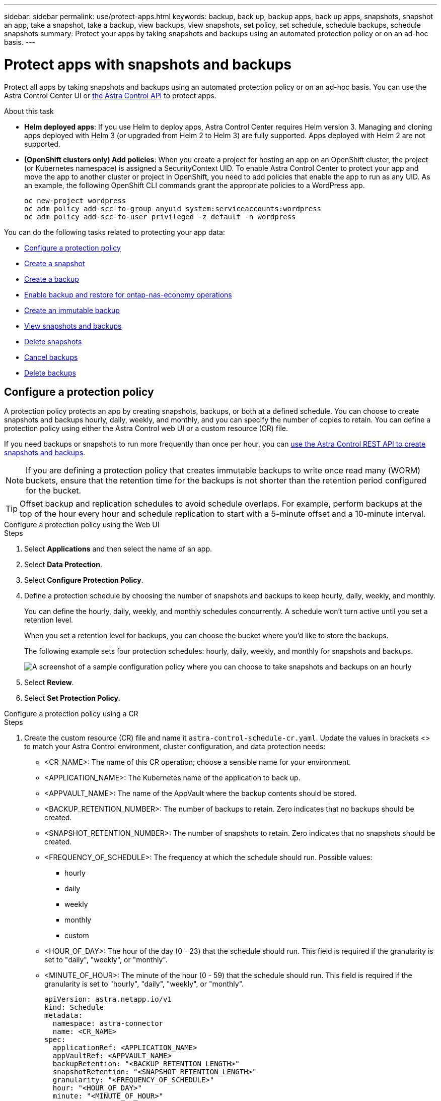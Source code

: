---
sidebar: sidebar
permalink: use/protect-apps.html
keywords: backup, back up, backup apps, back up apps, snapshots, snapshot an app, take a snapshot, take a backup, view backups, view snapshots, set policy, set schedule, schedule backups, schedule snapshots
summary: Protect your apps by taking snapshots and backups using an automated protection policy or on an ad-hoc basis.
---

= Protect apps with snapshots and backups
:hardbreaks:
:icons: font
:imagesdir: ../media/use/

[.lead]
Protect all apps by taking snapshots and backups using an automated protection policy or on an ad-hoc basis. You can use the Astra Control Center UI or https://docs.netapp.com/us-en/astra-automation[the Astra Control API^] to protect apps.

.About this task

* *Helm deployed apps*: If you use Helm to deploy apps, Astra Control Center requires Helm version 3. Managing and cloning apps deployed with Helm 3 (or upgraded from Helm 2 to Helm 3) are fully supported. Apps deployed with Helm 2 are not supported.

* *(OpenShift clusters only) Add policies*: When you create a project for hosting an app on an OpenShift cluster, the project (or Kubernetes namespace) is assigned a SecurityContext UID. To enable Astra Control Center to protect your app and move the app to another cluster or project in OpenShift, you need to add policies that enable the app to run as any UID. As an example, the following OpenShift CLI commands grant the appropriate policies to a WordPress app.
+
`oc new-project wordpress`
`oc adm policy add-scc-to-group anyuid system:serviceaccounts:wordpress`
`oc adm policy add-scc-to-user privileged -z default -n wordpress`

You can do the following tasks related to protecting your app data:

* <<Configure a protection policy>>
* <<Create a snapshot>>
* <<Create a backup>>
* <<Enable backup and restore for ontap-nas-economy operations>>
* <<Create an immutable backup>>
* <<View snapshots and backups>>
* <<Delete snapshots>>
* <<Cancel backups>>
* <<Delete backups>>

== Configure a protection policy

A protection policy protects an app by creating snapshots, backups, or both at a defined schedule. You can choose to create snapshots and backups hourly, daily, weekly, and monthly, and you can specify the number of copies to retain. You can define a protection policy using either the Astra Control web UI or a custom resource (CR) file.

If you need backups or snapshots to run more frequently than once per hour, you can https://docs.netapp.com/us-en/astra-automation/workflows/workflows_before.html[use the Astra Control REST API to create snapshots and backups^].

NOTE: If you are defining a protection policy that creates immutable backups to write once read many (WORM) buckets, ensure that the retention time for the backups is not shorter than the retention period configured for the bucket.

//ASTRADOC-150
TIP: Offset backup and replication schedules to avoid schedule overlaps. For example, perform backups at the top of the hour every hour and schedule replication to start with a 5-minute offset and a 10-minute interval.

[role="tabbed-block"]
====
.Configure a protection policy using the Web UI
--
.Steps

. Select *Applications* and then select the name of an app.
. Select *Data Protection*.
. Select *Configure Protection Policy*.
. Define a protection schedule by choosing the number of snapshots and backups to keep hourly, daily, weekly, and monthly.
+
You can define the hourly, daily, weekly, and monthly schedules concurrently. A schedule won't turn active until you set a retention level.
+
When you set a retention level for backups, you can choose the bucket where you'd like to store the backups.
+
The following example sets four protection schedules: hourly, daily, weekly, and monthly for snapshots and backups.
+
image:screenshot-config-protection-policy.png[A screenshot of a sample configuration policy where you can choose to take snapshots and backups on an hourly, daily, weekly, or monthly basis.]

. Select *Review*.
. Select *Set Protection Policy.*
--

.Configure a protection policy using a CR
--
.Steps

. Create the custom resource (CR) file and name it `astra-control-schedule-cr.yaml`. Update the values in brackets <> to match your Astra Control environment, cluster configuration, and data protection needs:
+
* <CR_NAME>: The name of this CR operation; choose a sensible name for your environment.
* <APPLICATION_NAME>: The Kubernetes name of the application to back up.
* <APPVAULT_NAME>: The name of the AppVault where the backup contents should be stored.
* <BACKUP_RETENTION_NUMBER>: The number of backups to retain. Zero indicates that no backups should be created.
* <SNAPSHOT_RETENTION_NUMBER>: The number of snapshots to retain. Zero indicates that no snapshots should be created.
* <FREQUENCY_OF_SCHEDULE>: The frequency at which the schedule should run. Possible values:
** hourly
** daily
** weekly
** monthly
** custom
* <HOUR_OF_DAY>: The hour of the day (0 - 23) that the schedule should run. This field is required if the granularity is set to "daily", "weekly", or "monthly".
* <MINUTE_OF_HOUR>: The minute of the hour (0 - 59) that the schedule should run. This field is required if the granularity is set to "hourly", "daily", "weekly", or "monthly".
+
[source,yaml]
----
apiVersion: astra.netapp.io/v1
kind: Schedule
metadata:
  namespace: astra-connector
  name: <CR_NAME>
spec:
  applicationRef: <APPLICATION_NAME>
  appVaultRef: <APPVAULT_NAME>
  backupRetention: "<BACKUP_RETENTION_LENGTH>"
  snapshotRetention: "<SNAPSHOT_RETENTION_LENGTH>"
  granularity: "<FREQUENCY_OF_SCHEDULE>"
  hour: "<HOUR_OF_DAY>"
  minute: "<MINUTE_OF_HOUR>"
----
. After you populate the `astra-control-schedule-cr.yaml` file with the correct values, apply the CR:
+
[source,console]
----
kubectl apply -f astra-control-schedule-cr.yaml
----
--
====

.Result

Astra Control implements the data protection policy by creating and retaining snapshots and backups using the schedule and retention policy that you defined.

== Create a snapshot

You can create an on-demand snapshot at any time.

.About this task
Astra Control supports snapshot creation using storage classes backed by the following drivers:

* `ontap-nas`
* `ontap-san`
* `ontap-san-economy`

IMPORTANT: If your app uses a storage class backed by the `ontap-nas-economy` driver, snapshots can't be created. Use an alternate storage class for snapshots.

.Steps

. Select *Applications*.
. From the Options menu in the *Actions* column for the desired app, select *Snapshot*.
. Customize the name of the snapshot and then select *Next*.
. Review the snapshot summary and select *Snapshot*.

.Result

The snapshot process begins. A snapshot is successful when the status is *Healthy* in the *State* column on the *Data protection* > *Snapshots* page.

== Create a backup

You can back up an app at any time. 

.About this task
Buckets in Astra Control do not report available capacity. Before backing up or cloning apps managed by Astra Control, check bucket information in the appropriate storage management system.

If your app uses a storage class backed by the `ontap-nas-economy` driver, you need to <<Enable backup and restore for ontap-nas-economy operations,enable backup and restore>> functionality. Be sure that you have defined a `backendType` parameter in your https://docs.netapp.com/us-en/trident/trident-reference/objects.html#kubernetes-storageclass-objects[Kubernetes storage object^] with a value of `ontap-nas-economy` before performing any protection operations.

[NOTE]
=====
Astra Control supports backup creation using storage classes backed by the following drivers:

* `ontap-nas`
* `ontap-nas-economy`
* `ontap-san`
* `ontap-san-economy`
=====

.Steps

. Select *Applications*.
. From the Options menu in the *Actions* column for the desired app, select *Back up*.
. Customize the name of the backup.
. Choose whether to back up the app from an existing snapshot. If you select this option, you can choose from a list of existing snapshots.
. Choose a destination bucket for the backup from the list of storage buckets.
. Select *Next*.
. Review the backup summary and select *Back up*.

.Result

Astra Control creates a backup of the app.

[NOTE]
===============================
* If your network has an outage or is abnormally slow, a backup operation might time out. This causes the backup to fail.
* If you need to cancel a running backup, use the instructions in <<Cancel backups>>. To delete the backup, wait until it has completed and then use the instructions in <<Delete backups>>.
* After a data protection operation (clone, backup, restore) and subsequent persistent volume resize, there is up to a twenty-minute delay before the new volume size is shown in the UI. The data protection operation is successful within minutes, and you can use the management software for the storage backend to confirm the change in volume size.
===============================

== Enable backup and restore for ontap-nas-economy operations
//Duplicated in ACS

Astra Control Provisioner provides backup and restore functionality that can be enabled for storage backends that are using the `ontap-nas-economy` storage class.

.Before you begin

* You have link:../use/enable-acp.html[enabled Astra Control Provisioner].
* You have defined an application in Astra Control. This application will have limited protection functionality until you complete this procedure.
* You have `ontap-nas-economy` selected as the default storage class for your storage backend.

.Expand for configuration steps
[%collapsible]
====
. Do the following on the ONTAP storage backend:
.. Find the SVM that is hosting the `ontap-nas-economy`-based volumes of the application.
.. Log in to a terminal connected to ONTAP where the volumes are created.
.. Hide the snapshot directory for the SVM:
+
NOTE: This change affects the entire SVM. The hidden directory will continue to be accessible. 
+
[source,console]
----
nfs modify -vserver <svm name> -v3-hide-snapshot enabled
----
+
IMPORTANT: Verify that the snapshot directory on the ONTAP storage backend is hidden. Failure to hide this directory might lead to loss of access to your application, especially if it is using NFSv3.

. Do the following in Astra Trident: 
.. Enable the snapshot directory for each PV that is `ontap-nas-economy` based and associated with the application:
+
[source,console]
----
tridentctl update volume <pv name> --snapshot-dir=true --pool-level=true -n trident
----

.. Confirm that the snapshot directory has been enabled for each associated PV:
+
[source,console]
----
tridentctl get volume <pv name> -n trident -o yaml | grep snapshotDir
----
+
Response:
+
----
snapshotDirectory: "true"
----

. In Astra Control, refresh the application after enabling all associated snapshot directories so that Astra Control recognizes the changed value. 

.Result

The application is ready to backup and restore using Astra Control. Each PVC is also available to be used by other applications for backups and restores.

====
// End snippet

== Create an immutable backup
An immutable backup cannot be modified, deleted, or overwritten as long as the retention policy on the bucket that stores the backup forbids it. You can create immutable backups by backing up applications to buckets that have a retention policy configured. Refer to link:../concepts/data-protection.html#immutable-backups[Data protection^] for important information about working with immutable backups.

.Before you begin
You need to configure the destination bucket with a retention policy. How you do this will differ depending on which storage provider you use. Refer to the storage provider documentation for more information:

* *Amazon Web Services*: https://docs.aws.amazon.com/AmazonS3/latest/userguide/object-lock-console.html[Enable S3 Object Lock when creating the bucket and set a default retention mode of "governance" with a default retention period^].
//* *Google Cloud*: https://cloud.google.com/storage/docs/using-bucket-lock[Configure a bucket with a retention policy and specify a retention period^].
//* *Microsoft Azure*: https://learn.microsoft.com/en-us/azure/storage/blobs/immutable-policy-configure-container-scope?tabs=azure-portal[Configure a blob storage bucket with a time-based retention policy on container-level scope^].
* *NetApp StorageGRID*: https://docs.netapp.com/us-en/storagegrid-117/tenant/creating-s3-bucket.html[Enable S3 Object Lock when creating the bucket and set a default retention mode of "compliance" with a default retention period^].

NOTE: Buckets in Astra Control do not report available capacity. Before backing up or cloning apps managed by Astra Control, check bucket information in the appropriate storage management system.

IMPORTANT: If your app uses a storage class backed by the `ontap-nas-economy` driver, be sure that you have defined a `backendType` parameter in your https://docs.netapp.com/us-en/trident/trident-reference/objects.html#kubernetes-storageclass-objects[Kubernetes storage object^] with a value of `ontap-nas-economy` before performing any protection operations.

.Steps

. Select *Applications*.
. From the Options menu in the *Actions* column for the desired app, select *Back up*.
. Customize the name of the backup.
. Choose whether to back up the app from an existing snapshot. If you select this option, you can choose from a list of existing snapshots.
. Choose a destination bucket for the backup from the list of storage buckets. A write once read many (WORM) bucket is indicated with a status of "Locked" next to the bucket name.
+
NOTE: If the bucket is an unsupported type, this is indicated when you hover over or select the bucket.
. Select *Next*.
. Review the backup summary and select *Back up*.

.Result

Astra Control creates an immutable backup of the app.

[NOTE]
===============================
* If your network has an outage or is abnormally slow, a backup operation might time out. This causes the backup to fail.
* If you try to create two immutable backups of the same app to the same bucket at the same time, Astra Control prevents the second backup from starting. Wait until the first backup is complete before starting another.
* You cannot cancel a running immutable backup.
* After a data protection operation (clone, backup, restore) and subsequent persistent volume resize, there is up to a twenty-minute delay before the new volume size is shown in the UI. The data protection operation is successful within minutes, and you can use the management software for the storage backend to confirm the change in volume size.
===============================

== View snapshots and backups

You can view the snapshots and backups of an app from the Data Protection tab.

NOTE: An immutable backup is indicated with a status of "Locked" next to the bucket it is using.

.Steps

. Select *Applications* and then select the name of an app.
. Select *Data Protection*.
+
The snapshots display by default.

. Select *Backups* to see the list of backups.

== Delete snapshots

Delete the scheduled or on-demand snapshots that you no longer need.

NOTE: You cannot delete a snapshot that currently is being replicated.

.Steps

. Select *Applications* and then select the name of a managed app.
. Select *Data Protection*.
. From the Options menu in the *Actions* column for the desired snapshot, select *Delete snapshot*.
//+
//image:screenshot-delete-snapshot.gif[A screenshot of the Data protection tab for an app where you can delete a snapshot.]

. Type the word "delete" to confirm deletion and then select *Yes, Delete snapshot*.

.Result

Astra Control deletes the snapshot.

== Cancel backups

You can cancel a backup that is in progress.

TIP: To cancel a backup, the backup must be in `Running` state. You cannot cancel a backup that is in `Pending` state.

NOTE: You cannot cancel a running immutable backup.

.Steps

. Select *Applications* and then select the name of an app.
. Select *Data Protection*.
. Select *Backups*.
//+
//image:screenshot-data-protection-backups.gif[A screenshot of the Backups option that's available in the far right of the data protection tab.]

. From the Options menu in the *Actions* column for the desired backup, select *Cancel*.
. Type the word "cancel" to confirm the operation and then select *Yes, cancel backup*.


== Delete backups

Delete the scheduled or on-demand backups that you no longer need. You cannot delete a backup made to an immutable bucket until the bucket's retention policy enables you to do so.

NOTE: You cannot delete an immutable backup before the retention period expires.

NOTE: If you need to cancel a running backup, use the instructions in <<Cancel backups>>. To delete the backup, wait until it has completed and then use these instructions.

.Steps

. Select *Applications* and then select the name of an app.
. Select *Data Protection*.
. Select *Backups*.
//+
//image:screenshot-data-protection-backups.gif[A screenshot of the Backups option that's available in the far right of the data protection tab.]

. From the Options menu in the *Actions* column for the desired backup, select *Delete backup*.
//+
//image:screenshot-delete-backup.gif[A screenshot of the Data protection tab for an app where you can delete a snapshot.]

. Type the word "delete" to confirm deletion and then select *Yes, Delete backup*.

.Result

Astra Control deletes the backup.
